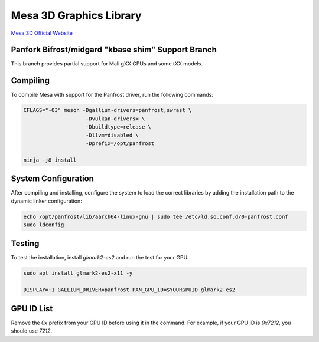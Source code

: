Mesa 3D Graphics Library
=========================
`Mesa 3D Official Website <https://mesa3d.org>`_

Panfork Bifrost/midgard "kbase shim" Support Branch
------------------------------------
This branch provides partial support for Mali gXX GPUs and some tXX models.

Compiling
---------
To compile Mesa with support for the Panfrost driver, run the following commands:

.. code-block:: bash

    CFLAGS="-O3" meson -Dgallium-drivers=panfrost,swrast \
                        -Dvulkan-drivers= \
                        -Dbuildtype=release \
                        -Dllvm=disabled \
                        -Dprefix=/opt/panfrost

    ninja -j8 install

System Configuration
--------------------
After compiling and installing, configure the system to load the correct libraries by adding the installation path to the dynamic linker configuration:

.. code-block:: bash

    echo /opt/panfrost/lib/aarch64-linux-gnu | sudo tee /etc/ld.so.conf.d/0-panfrost.conf
    sudo ldconfig

Testing
-------
To test the installation, install `glmark2-es2` and run the test for your GPU:

.. code-block:: bash

    sudo apt install glmark2-es2-x11 -y

    DISPLAY=:1 GALLIUM_DRIVER=panfrost PAN_GPU_ID=$YOURGPUID glmark2-es2

GPU ID List
-----------
Remove the `0x` prefix from your GPU ID before using it in the command. For example, if your GPU ID is `0x7212`, you should use `7212`.

+---------+-----------+
| GPU ID  | GPU Name  |
+---------+-----------+
| 0x720, 0x750  | T720, T760 |
| 0x820, 0x830 | T820, T830 |
| 0x860, 0x880   | T860, T880 |
| 0x6000, 0x6221 | G71, G82 |
| 0x7090,0x7093 | G51, G31 |
| 0x7211, 0x7212 | G76, G52 |
| 0x7402,0x9093 | G52 r1, G57 |
| 0xa867, 0xa802  | G610, G710 |
+---------+-----------+
